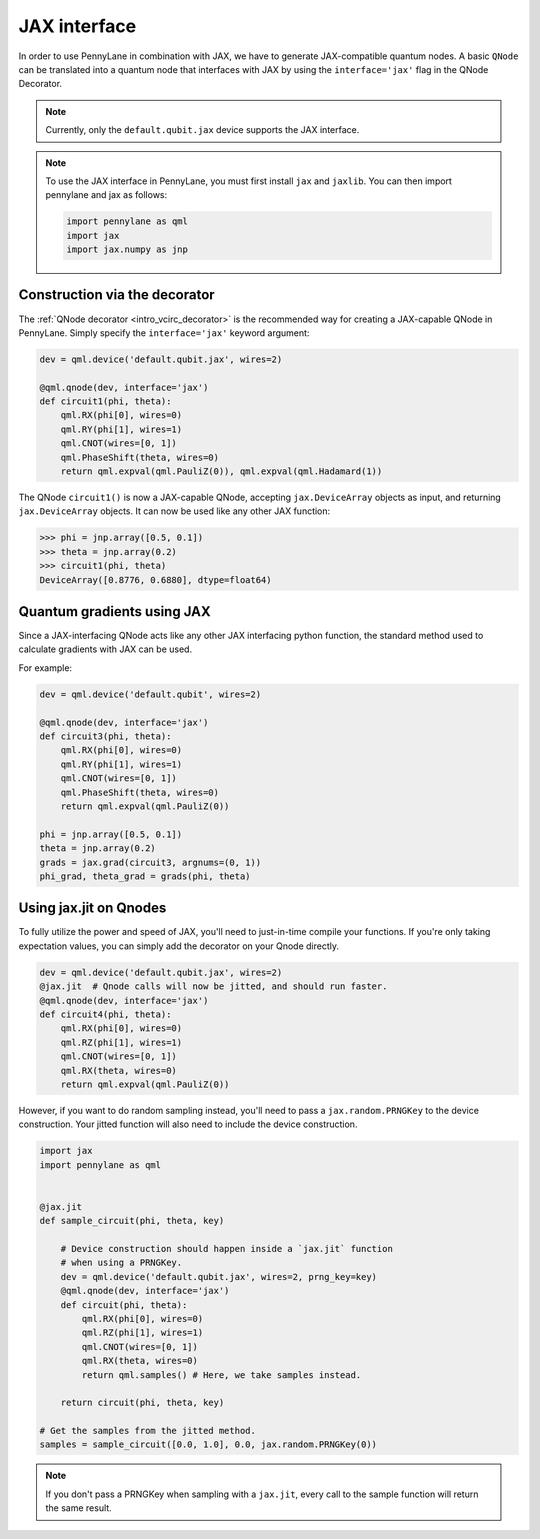 .. _jax_interf:

JAX interface
=================

In order to use PennyLane in combination with JAX, we have to generate JAX-compatible
quantum nodes. A basic ``QNode`` can be translated into a quantum node that interfaces with JAX by using the ``interface='jax'`` flag in the QNode Decorator.

.. note::
    
    Currently, only the ``default.qubit.jax`` device supports the JAX interface.


.. note::

    To use the JAX interface in PennyLane, you must first
    install ``jax`` and ``jaxlib``. You can then import pennylane and jax as follows:

    .. code::

        import pennylane as qml
        import jax
        import jax.numpy as jnp


Construction via the decorator
------------------------------

The :ref:`QNode decorator <intro_vcirc_decorator>` is the recommended way for creating
a JAX-capable QNode in PennyLane. Simply specify the ``interface='jax'`` keyword argument:

.. code-block:: python
    
    dev = qml.device('default.qubit.jax', wires=2)

    @qml.qnode(dev, interface='jax')
    def circuit1(phi, theta):
        qml.RX(phi[0], wires=0)
        qml.RY(phi[1], wires=1)
        qml.CNOT(wires=[0, 1])
        qml.PhaseShift(theta, wires=0)
        return qml.expval(qml.PauliZ(0)), qml.expval(qml.Hadamard(1))

The QNode ``circuit1()`` is now a JAX-capable QNode, accepting ``jax.DeviceArray`` objects
as input, and returning ``jax.DeviceArray`` objects. It can now be used like any other JAX function:

>>> phi = jnp.array([0.5, 0.1])
>>> theta = jnp.array(0.2)
>>> circuit1(phi, theta)
DeviceArray([0.8776, 0.6880], dtype=float64)

Quantum gradients using JAX
---------------------------

Since a JAX-interfacing QNode acts like any other JAX interfacing python function,
the standard method used to calculate gradients with JAX can be used.

For example:

.. code-block:: python

    dev = qml.device('default.qubit', wires=2)

    @qml.qnode(dev, interface='jax')
    def circuit3(phi, theta):
        qml.RX(phi[0], wires=0)
        qml.RY(phi[1], wires=1)
        qml.CNOT(wires=[0, 1])
        qml.PhaseShift(theta, wires=0)
        return qml.expval(qml.PauliZ(0))

    phi = jnp.array([0.5, 0.1])
    theta = jnp.array(0.2)
    grads = jax.grad(circuit3, argnums=(0, 1))
    phi_grad, theta_grad = grads(phi, theta)



.. _jax_optimize:

Using jax.jit on Qnodes
-----------------------

To fully utilize the power and speed of JAX, you'll need to just-in-time compile your functions. If you're only taking expectation values, you can simply add the decorator on your Qnode directly.

.. code-block:: python

    dev = qml.device('default.qubit.jax', wires=2)
    @jax.jit  # Qnode calls will now be jitted, and should run faster.
    @qml.qnode(dev, interface='jax')
    def circuit4(phi, theta):
        qml.RX(phi[0], wires=0)
        qml.RZ(phi[1], wires=1)
        qml.CNOT(wires=[0, 1])
        qml.RX(theta, wires=0)
        return qml.expval(qml.PauliZ(0))


However, if you want to do random sampling instead, you'll need to pass a ``jax.random.PRNGKey`` to the device construction. Your jitted function will also need to include the device construction.

.. code-block:: python

    import jax
    import pennylane as qml


    @jax.jit
    def sample_circuit(phi, theta, key)
        
        # Device construction should happen inside a `jax.jit` function
        # when using a PRNGKey.
        dev = qml.device('default.qubit.jax', wires=2, prng_key=key)
        @qml.qnode(dev, interface='jax')
        def circuit(phi, theta):
            qml.RX(phi[0], wires=0)
            qml.RZ(phi[1], wires=1)
            qml.CNOT(wires=[0, 1])
            qml.RX(theta, wires=0)
            return qml.samples() # Here, we take samples instead.

        return circuit(phi, theta, key)

    # Get the samples from the jitted method.
    samples = sample_circuit([0.0, 1.0], 0.0, jax.random.PRNGKey(0))

.. note::
    
    If you don't pass a PRNGKey when sampling with a ``jax.jit``, every call to the sample function will return the same result. 